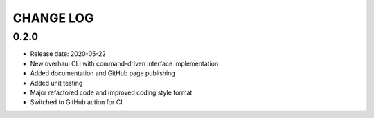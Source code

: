 CHANGE LOG
==========

0.2.0
-----
* Release date: 2020-05-22
* New overhaul CLI with command-driven interface implementation
* Added documentation and GitHub page publishing
* Added unit testing
* Major refactored code and improved coding style format
* Switched to GitHub action for CI
